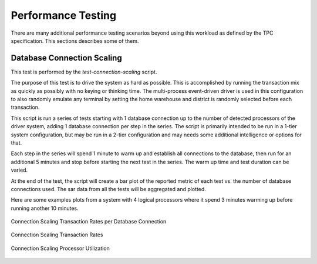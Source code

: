 -------------------
Performance Testing
-------------------

There are many additional performance testing scenarios beyond using this
workload as defined by the TPC specification.  This sections describes some of
them.

Database Connection Scaling
===========================

This test is performed by the *test-connection-scaling* script.

The purpose of this test is to drive the system as hard as possible.  This is
accomplished by running the transaction mix as quickly as possibly with no
keying or thinking time.  The multi-process event-driven driver is used in this
configuration to also randomly emulate any terminal by setting the home
warehouse and district is randomly selected before each transaction.

This script is run a series of tests starting with 1 database connection up to
the number of detected processors of the driver system, adding 1 database
connection per step in the series.  The script is primarily intended to be run
in a 1-tier system configuration, but may be run in a 2-tier configuration and
may needs some additional intelligence or options for that.

Each step in the series will spend 1 minute to warm up and establish all
connections to the database, then run for an additional 5 minutes and stop
before starting the next test in the series.  The warm up time and test
duration can be varied.

At the end of the test, the script will create a bar plot of the reported
metric of each test vs. the number of database connections used.  The sar data
from all the tests will be aggregated and plotted.

Here are some examples plots from a system with 4 logical processors where it
spend 3 minutes warming up before running another 10 minutes.

.. figure:: test-connection-scaling/nopdbc.png
   :align: center
   :target: test-connection-scaling/nopdbc.png
   :width: 100%

   Connection Scaling Transaction Rates per Database Connection

.. figure:: test-connection-scaling/tn-transaction-rate.png
   :align: center
   :target: test-connection-scaling/tn-transaction-rate.png
   :width: 100%

   Connection Scaling Transaction Rates

.. figure:: test-connection-scaling/sar-cpu-agg-busy.png
   :align: center
   :target: test-connection-scaling/sar-cpu-agg-busy.png
   :width: 100%

   Connection Scaling Processor Utilization
